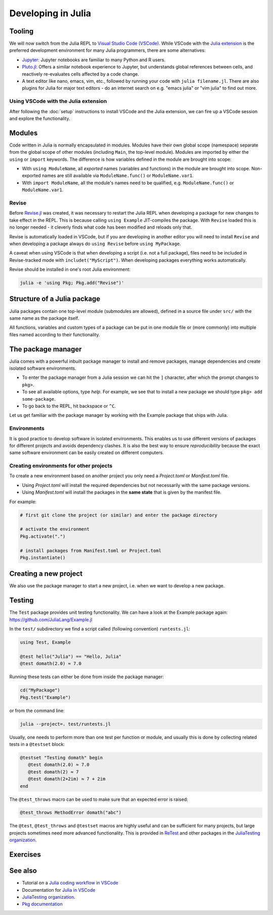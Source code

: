 Developing in Julia
===================

.. questions::

   - What development tools exist for Julia?
   - How can I write modules and packages in Julia?
   - How can reproducible environments be created?
   - How are tests written in Julia?
          
.. instructor-note::

   - 30 min teaching
   - 30 min exercises


Tooling
-------

We will now switch from the Julia REPL to 
`Visual Studio Code (VSCode) <https://code.visualstudio.com/>`_.
While VSCode with the `Julia extension <https://code.visualstudio.com/docs/languages/julia>`_ 
is the preferred development environment for many Julia programmers, there 
are some alternatives:

- `Jupyter <https://jupyter.org/>`_:
  Jupyter notebooks are familiar to many Python and R users. 
- `Pluto.jl <https://github.com/fonsp/Pluto.jl>`_:
  Offers a similar notebook experience to Jupyter, but
  understands global references between cells, and
  reactively re-evaluates cells affected by a code change.
- A text editor like nano, emacs, vim, etc., followed by running your
  code with ``julia filename.jl``. There are also plugins for Julia for 
  major text editors - do an internet search on e.g. "emacs julia" or "vim julia"
  to find out more.

Using VSCode with the Julia extension
^^^^^^^^^^^^^^^^^^^^^^^^^^^^^^^^^^^^^

After following the :doc:`setup` instructions to install VSCode and the Julia extension, 
we can fire up a VSCode session and explore the functionality.

.. type-along:: Getting acquainted with VSCode

   - Open up VSCode either through a file browser or via the terminal command ``code``.
   - We should see a *Get started* page where we can create a new file, open a 
     folder or clone a git repository. The same options can be found in the Explorer 
     menu in the left sidebar.
   - Let's create a new text file. VSCode will ask for a language, which you can select 
     from a menu, but we can also save it as a ``.jl`` file and VSCode will understand
     it's a Julia file. 
   - Type ``println("hello world!")`` in the file and save it to a new folder (e.g. 
     a new folder ``workshop/`` under a ``julia/`` folder in your home directory).
   - To execute the file, we can press the *play* button in the top right corner, 
     or open up the command palette search with ``Ctrl+Shift+p`` (``CMD`` on Mac) 
     and type ``Julia: Execute active File in REPL``, or by hitting ``Shift+Enter``
     on the code line like in Jupyter.
   - A REPL should open up below our code file and show the result of the execution.
   - The `Julia in VSCode <https://www.julia-vscode.org/docs/stable/userguide/runningcode/>`__ 
     documentation is a useful reference.


Modules
-------

Code written in Julia is normally encapsulated in modules. Modules 
have their own global scope (namespace) separate from the global scope of 
other modules (including ``Main``, the top-level module). 
Modules are imported by either the ``using`` or ``import`` keywords.
The difference is how variables defined in the module are brought into scope:

- With ``using ModuleName``, all `exported` names (variables and functions) in the 
  module are brought into scope. Non-exported names are still available via 
  ``ModuleName.func()`` or ``ModuleName.var1``.
- With ``import ModuleName``, all the module's names need to be qualified, e.g. 
  ``ModuleName.func()`` or ``ModuleName.var1``.

.. type-along:: Creating a module

   Let's create a toy module based on the code in the previous section.
   Save it in a new file ``Points.jl`` under e.g. ``$HOME/julia/workshop``.

   .. code-block:: julia

      module Points
 
      export Point, sumsquare

      struct Point{T<:Real}
          x::T
          y::T
      end

      function sumsquare(p1::Point, p2::Point)
          return Point(p1.x^2 + p2.x^2, p1.y^2 + p2.y^2)
      end

      end

   We can now import and use the module. First we include it either by 
   ``include("Points.jl")`` or by hitting ``Shift+Enter`` to evaluate the whole file.
   Since our new module is defined within 
   the current ``Main`` module, we need to import it with a dot in front, ``using .Points`` 
   (an alternative is to add our current path with the Points module to Julia's 
   LOAD_PATH, ``push!(LOAD_PATH, pwd())``, after which no dot is needed):

   .. code-block:: julia

      using .Points
      p1 = Point(0.0, 1.0)
      p2 = Point(1.0, 2.0)
      p3 = sumsquare(p1, p2)

      # list all names exported from our module 
      names(Points)

   It should return a list of the three symbols ``:Points``, ``:Point`` 
   and ``:sumsquare``.

Revise
^^^^^^

Before `Revise.jl <https://timholy.github.io/Revise.jl/stable/>`__  
was created, it was necessary to restart the Julia 
REPL when developing a package for new changes to take effect in the REPL. 
This is because calling ``using Example`` JIT-compiles the package.
With ``Revise`` loaded this is no longer needed - it cleverly finds what code 
has been modified and reloads only that.

Revise is automatically loaded in VSCode, but if you are developing in 
another editor you will need to install ``Revise`` and when developing a 
package always do ``using Revise`` before ``using MyPackage``.

A caveat when using VSCode is that when developing a script (i.e. not a full package), 
files need to be included in Revise-tracked mode with ``includet("MyScript")``.
When developing packages everything works automatically.

Revise should be installed in one's root Julia environment:

.. code-block:: julia

   julia -e 'using Pkg; Pkg.add("Revise")'

Structure of a Julia package
----------------------------

Julia packages contain one top-level module (submodules are allowed), 
defined in a source file under ``src/`` with the same name as the 
package itself.

All functions, variables and custom types of a package can be put in one 
module file or (more commonly) into multiple files named 
according to their functionality.

.. type-along:: Inspecting a Julia package
   
   Have a look at an example Julia package to get an 
   overview of its structure: https://github.com/JuliaLang/Example.jl

   Pay particular attention to the following aspects:

   - The ``Project.toml`` file
   - The ``test/`` subfolder if it exists
   - Files in the ``src/`` subfolder
   - The structure of the main module file and the other files under ``src/``


The package manager
-------------------

Julia comes with a powerful inbuilt package manager to install 
and remove packages, manage dependencies and create isolated 
software environments.
   
- To enter the package manager from a Julia session we 
  can hit the ``]`` character, after which the prompt 
  changes to ``pkg>``. 
- To see all available options, type `help`. For example, we see that to 
  install a new package we should type ``pkg> add some-package``.
- To go back to the REPL, hit backspace or ``^C``.

.. callout:: A syntax convention

   Instead of using ``]`` to enter the package manager, this lesson 
   will use the following syntax to manage packages through the ``Pkg`` API. 
   This way, code blocks can be copied directly into the REPL and executed:

   .. code-block:: julia

      using Pkg
      Pkg.add("some-package")
      Pkg.status()

Let us get familiar with the package manager by working with the 
Example package that ships with Julia.

.. type-along:: Installing and using a package

   Install ``Example.jl`` using the package manager:

   .. code-block:: julia

      using Pkg
      Pkg.add("Example")
      Pkg.status()

   Import and inspect it:

   .. code-block:: julia

      using Example
      names(Example)

   Look at the help page of the functions:

   .. code-block:: julia

      # type ?domath and ?hello to see the documentation
      domath(12)
      hello("Julia")




Environments
^^^^^^^^^^^^

It is good practice to develop software in isolated environments.
This enables us to use different versions of packages for different 
projects and avoids dependency clashes. It is also the best way to 
ensure `reproducibility` because the exact same software environment 
can be easily created on different computers.

.. type-along:: Creating an environment

   After navigating to a suitable directory, 
   we create a new environment by:
   
   .. code-block:: julia
   
      pwd()
      mkdir("example-project")
      cd("example-project")
      Pkg.activate(".")
   
   The output tells us that a new environment has been created in our 
   current directory - specifically using the ``Project.toml`` file 
   (don't look for it yet as it's only created after we add the first package).
      
   We now add the `Example` package:
   
   .. code-block:: julia
   
      Pkg.add("Example")
      Pkg.status()
   
   The status command shows the version of the `Example` package installed in 
   our new ``Project.toml`` file.  
   What does this file contain? 
   Try printing it through the Julia shell by 
   typing ``;`` followed by ``cat Project.toml`` 
   (or ``println(String(read("Project.toml")))`` in Julia mode).
   
   We can also see that there's another file in the ``example-project`` directory
   called ``Manifest.toml``.

.. callout:: ``Project.toml`` and ``Manifest.toml``
   
   - ``Project.toml`` describes a project on a high level, including 
     package dependencies and compatibilities, metadata such as `authors`,
     `name`, `version` etc. It can be modified by hand. 
   - ``Manifest.toml`` 
     is an absolute record of the state of packages in an environment and 
     can be used to create identical Julia environments on different computers.
     It should not be modified by hand.


.. callout:: Project environments inherit from default environment

   A possibly confusing aspect when working with environments is that 
   you have access to packages in the default environment (e.g. ``@v1.7``)
   even if you have activated a project environment. One thus has to be careful 
   to add all needed packages to a project environment so that the same environment 
   can be generated on other machines.   

   But this also has benefits since packages like Revise, Test, BenchmarkTools etc. 
   can be installed in the default environment rather than cluttering a project 
   environment.


Creating environments for other projects
^^^^^^^^^^^^^^^^^^^^^^^^^^^^^^^^^^^^^^^^

To create a new environment based on another project you only need a 
`Project.toml` or `Manifest.toml` file. 

- Using `Project.toml` will install the required dependencies but not 
  necessarily with the same package versions.
- Using `Manifest.toml` will install the packages in the **same state** that 
  is given by the manifest file.

For example:

.. code-block:: julia

   # first git clone the project (or similar) and enter the package directory

   # activate the environment
   Pkg.activate(".")

   # install packages from Manifest.toml or Project.toml
   Pkg.instantiate()


Creating a new project
----------------------

We also use the package manager to start a new project, i.e. when we 
want to develop a new package.

.. type-along:: Create a project

   First we navigate to where we want to create the package, and then:

   .. code-block:: julia

      Pkg.generate("MyPackage")
      cd("MyPackage")

   ``Pkg.generate`` creates both a Project.toml file which has package metadata and 
   is where our dependencies will go, and a basic src/MyPackage.jl template.
   Inspect both!

   Now we activate the environment and add dependencies:

   .. code-block:: julia

      Pkg.activate(".")
      Pkg.add("Example")

   We can now use anything from the Example package in our new project:

   Let's import the Example package and add a function to the MyPackage module:

   .. code-block:: julia

      module MyPackage

      using Example
      export greet, x

      greet() = print("Hello World!")

      x = domath(10)

      end # module



Testing
-------

The ``Test`` package provides unit testing functionality.
We can have a look at the Example package again:
https://github.com/JuliaLang/Example.jl

In the ``test/`` subdirectory we find a script called (following convention)
``runtests.jl``:

.. code-block:: Julia

   using Test, Example

   @test hello("Julia") == "Hello, Julia"
   @test domath(2.0) ≈ 7.0

Running these tests can either be done from inside the package manager:

.. code-block:: julia

   cd("MyPackage")
   Pkg.test("Example")

or from the command line:

.. code-block:: bash

   julia --project=. test/runtests.jl

Usually, one needs to perform more than one test per function or module, 
and usually this is done by collecting related tests in a ``@testset``
block:

.. code-block:: julia

   @testset "Testing domath" begin
      @test domath(2.0) ≈ 7.0
      @test domath(2) ≈ 7
      @test domath(2+2im) ≈ 7 + 2im
   end

The ``@test_throws`` macro can be used to make sure that an expected error 
is raised:

.. code-block:: julia

   @test_throws MethodError domath("abc")

The ``@test``, ``@test_throws`` and ``@testset`` macros are highly useful and can be 
sufficient for many projects, but large projects sometimes need more advanced 
functionality. This is provided in `ReTest <https://github.com/JuliaTesting/ReTest.jl>`__
and other packages in the `JuliaTesting organization <https://github.com/JuliaTesting>`__.



Exercises
---------

.. exercise:: Create a package out of the Points module

   Make the Points module we created above into a Julia package!

   .. solution::

      Navigate to a suitable directory, and then:

      .. code-block:: julia

         Pkg.generate("Points")
         cd("Points")

      Then edit the ``Points.jl`` file under ``src/``:

      .. code-block:: julia

         module Points

         export Point, sumsquare
         
         struct Point{T<:Real}
             x::T
             y::T
         end
         
         function sumsquare(p1::Point, p2::Point)
             return Point(p1.x^2 + p2.x^2, p1.y^2 + p2.y^2)
         end
         
         end

      To start using it:

      .. code-block:: julia

         Pkg.activate(".")
         using Points
         

.. exercise:: Write a test

   Write a few tests for the ``sumsquare`` function in the `Points` package you 
   created in the previous exercise. Run the tests and see if they pass!

   .. solution::

      Create a file ``runtests.jl`` under ``test/``:

      .. code-block:: julia

         using Test
         using Points
         
         @testset begin
             # test floats
             p1 = Point(1.0, 2.0)
             p2 = Point(0.0, 3.0)
             @test sumsquare(p1, p2) == Point(1.0, 13.0)
             # test integers
             q1 = Point(1, 2)
             q2 = Point(0, 3)
             @test sumsquare(q1, q2) == Point(1, 13)
             # test that strings fail
             s1 = Point("a", "b")
             s2 = Point("c", "d")
             @test_throws MethodError sumsquare(s1, s2)
         end

      Run the tests with:

      .. code-block:: julia

         Pkg.test("Points")



See also
--------

- Tutorial on a `Julia coding workflow in VSCode <https://techytok.com/lesson-workflow/>`__
- Documentation for `Julia in VSCode <https://www.julia-vscode.org/docs/stable/>`__
- `JuliaTesting organization <https://github.com/JuliaTesting>`__.
- `Pkg documentation <https://pkgdocs.julialang.org/v1/>`__
     
